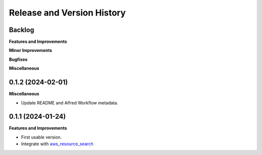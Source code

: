 .. _release_history:

Release and Version History
==============================================================================


Backlog
~~~~~~~~~~~~~~~~~~~~~~~~~~~~~~~~~~~~~~~~~~~~~~~~~~~~~~~~~~~~~~~~~~~~~~~~~~~~~~
**Features and Improvements**

**Minor Improvements**

**Bugfixes**

**Miscellaneous**


0.1.2 (2024-02-01)
~~~~~~~~~~~~~~~~~~~~~~~~~~~~~~~~~~~~~~~~~~~~~~~~~~~~~~~~~~~~~~~~~~~~~~~~~~~~~~
**Miscellaneous**

- Update README and Alfred Workflow metadata.


0.1.1 (2024-01-24)
~~~~~~~~~~~~~~~~~~~~~~~~~~~~~~~~~~~~~~~~~~~~~~~~~~~~~~~~~~~~~~~~~~~~~~~~~~~~~~
**Features and Improvements**

- First usable version.
- Integrate with `aws_resource_search <https://github.com/MacHu-GWU/aws_resource_search-project>`_
